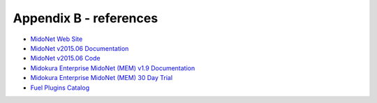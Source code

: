 
.. raw:: pdf

   PageBreak oneColumn


Appendix B - references
=======================

- `MidoNet Web Site <http://midonet.org/>`_
- `MidoNet v2015.06 Documentation <http://docs.midonet.org/>`_
- `MidoNet v2015.06 Code <https://github.com/midonet/midonet/tree/stable/v2015.06.3>`_
- `Midokura Enterprise MidoNet (MEM) v1.9 Documentation <http://docs.midokura.com/docs/latest/manager-guide/content/index.html>`_
- `Midokura Enterprise MidoNet (MEM) 30 Day Trial <http://www.midokura.com/mem-eval/>`_
- `Fuel Plugins Catalog <https://www.mirantis.com/products/openstack-drivers-and-plugins/fuel-plugins/>`_
